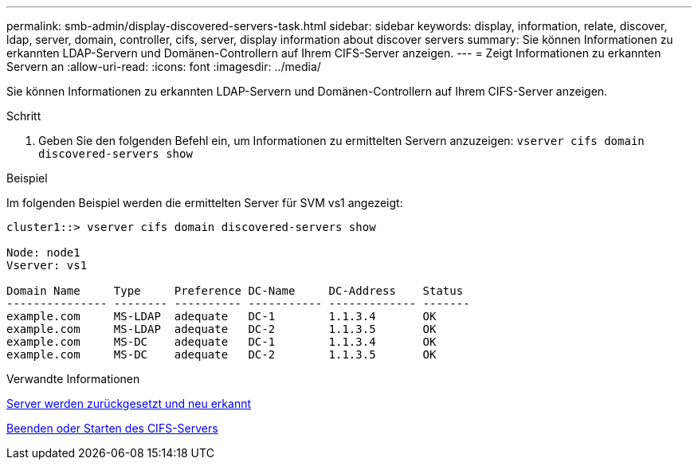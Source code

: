 ---
permalink: smb-admin/display-discovered-servers-task.html 
sidebar: sidebar 
keywords: display, information, relate, discover, ldap, server, domain, controller, cifs, server, display information about discover servers 
summary: Sie können Informationen zu erkannten LDAP-Servern und Domänen-Controllern auf Ihrem CIFS-Server anzeigen. 
---
= Zeigt Informationen zu erkannten Servern an
:allow-uri-read: 
:icons: font
:imagesdir: ../media/


[role="lead"]
Sie können Informationen zu erkannten LDAP-Servern und Domänen-Controllern auf Ihrem CIFS-Server anzeigen.

.Schritt
. Geben Sie den folgenden Befehl ein, um Informationen zu ermittelten Servern anzuzeigen: `vserver cifs domain discovered-servers show`


.Beispiel
Im folgenden Beispiel werden die ermittelten Server für SVM vs1 angezeigt:

[listing]
----
cluster1::> vserver cifs domain discovered-servers show

Node: node1
Vserver: vs1

Domain Name     Type     Preference DC-Name     DC-Address    Status
--------------- -------- ---------- ----------- ------------- -------
example.com     MS-LDAP  adequate   DC-1        1.1.3.4       OK
example.com     MS-LDAP  adequate   DC-2        1.1.3.5       OK
example.com     MS-DC    adequate   DC-1        1.1.3.4       OK
example.com     MS-DC    adequate   DC-2        1.1.3.5       OK
----
.Verwandte Informationen
xref:reset-rediscovering-servers-task.adoc[Server werden zurückgesetzt und neu erkannt]

xref:stop-start-server-task.adoc[Beenden oder Starten des CIFS-Servers]

